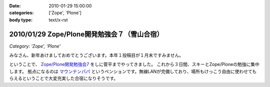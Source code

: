 :date: 2010-01-29 15:00:00
:categories: ['Zope', 'Plone']
:body type: text/x-rst

=============================================
2010/01/29 Zope/Plone開発勉強会７（雪山合宿）
=============================================

*Category: 'Zope', 'Plone'*

みなさん、新年あけましておめでとうございます。本年１投稿目が１月末ですみません。

ということで、 `Zope/Plone開発勉強会7`_ をしに菅平までやってきました。
これから３日間、スキーとZope/Ploneの勉強に集中します。
拠点になるのは `マウンテンパパ`_ というペンションです。無線LANが完備しており、場所もけっこう自由に使わせてもらえるということで大変充実した合宿になりそうです。

.. _`Zope/Plone開発勉強会7`: http://atnd.org/events/2479
.. _`マウンテンパパ`: http://homepage2.nifty.com/mtpapa/


.. :extend type: text/x-rst
.. :extend:

